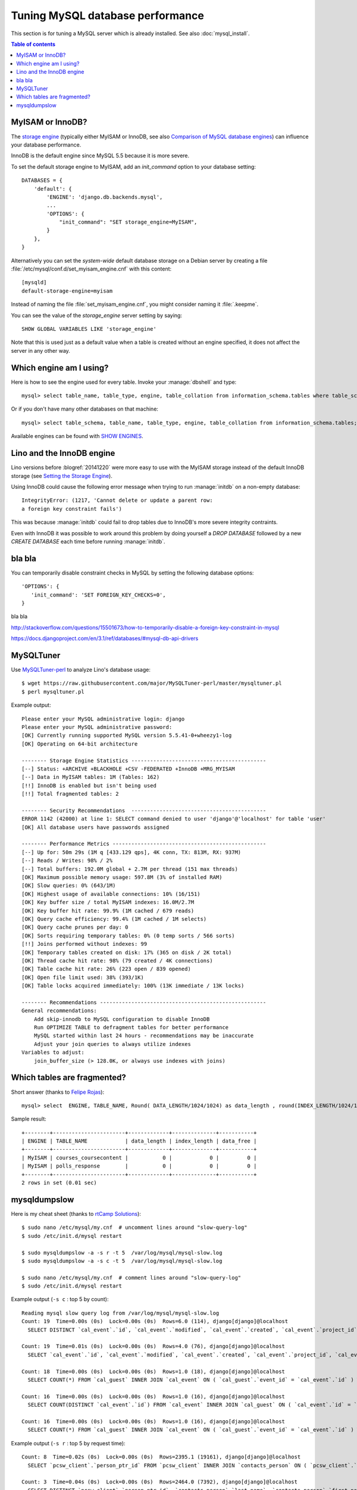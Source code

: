 =================================
Tuning MySQL database performance
=================================

This section is for tuning a MySQL server which is already installed.
See also :doc:`mysql_install`.

.. contents:: Table of contents
    :local:
    :depth: 1

.. _mysql.engine:

MyISAM or InnoDB?
=================

The `storage engine
<http://dev.mysql.com/doc/refman/5.1/en/storage-engine-setting.html>`_
(typically either MyISAM or InnoDB, see also `Comparison of MySQL
database engines
<https://en.wikipedia.org/wiki/Comparison_of_MySQL_database_engines>`_)
can influence your database performance.

InnoDB is the default engine since MySQL 5.5 because it is more
severe.

To set the default storage engine to MyISAM, add an `init_command`
option to your database setting::

    DATABASES = {
        'default': {
            'ENGINE': 'django.db.backends.mysql',
            ...
            'OPTIONS': {
                "init_command": "SET storage_engine=MyISAM",
            }
        },
    }

Alternatively you can set the *system-wide* default database storage
on a Debian server by creating a file
:file:`/etc/mysql/conf.d/set_myisam_engine.cnf` with this content::

    [mysqld]
    default-storage-engine=myisam

Instead of naming the file :file:`set_myisam_engine.cnf`, you might
consider naming it :file:`.keepme`.

You can see the value of the `storage_engine` server setting by
saying::

    SHOW GLOBAL VARIABLES LIKE 'storage_engine'

Note that this is used just as a default value when a table is created
without an engine specified, it does not affect the server in any
other way.

.. _mysql.which.engine:

Which engine am I using?
========================

Here is how to see the engine used for every table.  Invoke your
:manage:`dbshell` and type::

    mysql> select table_name, table_type, engine, table_collation from information_schema.tables where table_schema='myprj';

Or if you don't have many other databases on that machine::
  
    mysql> select table_schema, table_name, table_type, engine, table_collation from information_schema.tables;    
  
Available engines can be found with `SHOW ENGINES
<https://dev.mysql.com/doc/refman/5.7/en/show-engines.html>`_.
    


.. _innodb:

Lino and the InnoDB engine
==========================

Lino versions before :blogref:`20141220` were more easy to use with
the MyISAM storage instead of the default InnoDB storage (see `Setting
the Storage Engine
<http://dev.mysql.com/doc/refman/5.1/en/storage-engine-setting.html>`_).

Using InnoDB could cause
the following error message when trying to run :manage:`initdb` on a
non-empty database::

    IntegrityError: (1217, 'Cannot delete or update a parent row: 
    a foreign key constraint fails')

This was because :manage:`initdb` could fail to drop tables due to
InnoDB's more severe integrity contraints.

Even with InnoDB it was possible to work around this problem by doing
yourself a `DROP DATABASE` followed by a new `CREATE DATABASE` each
time before running :manage:`initdb`.

bla bla
=======

.. envvar:: FOREIGN_KEY_CHECKS

You can temporarily disable constraint checks in MySQL by setting the
following database options::

    'OPTIONS': {
       'init_command': 'SET FOREIGN_KEY_CHECKS=0',
    }
            

bla bla

http://stackoverflow.com/questions/15501673/how-to-temporarily-disable-a-foreign-key-constraint-in-mysql

https://docs.djangoproject.com/en/3.1/ref/databases/#mysql-db-api-drivers



MySQLTuner
==========

Use `MySQLTuner-perl <https://github.com/major/mysqltuner-perl>`_ to
analyze Lino's database usage::

  $ wget https://raw.githubusercontent.com/major/MySQLTuner-perl/master/mysqltuner.pl
  $ perl mysqltuner.pl

Example output::

    Please enter your MySQL administrative login: django
    Please enter your MySQL administrative password: 
    [OK] Currently running supported MySQL version 5.5.41-0+wheezy1-log
    [OK] Operating on 64-bit architecture

    -------- Storage Engine Statistics -------------------------------------------
    [--] Status: +ARCHIVE +BLACKHOLE +CSV -FEDERATED +InnoDB +MRG_MYISAM 
    [--] Data in MyISAM tables: 1M (Tables: 162)
    [!!] InnoDB is enabled but isn't being used
    [!!] Total fragmented tables: 2

    -------- Security Recommendations  -------------------------------------------
    ERROR 1142 (42000) at line 1: SELECT command denied to user 'django'@'localhost' for table 'user'
    [OK] All database users have passwords assigned

    -------- Performance Metrics -------------------------------------------------
    [--] Up for: 50m 29s (1M q [433.129 qps], 4K conn, TX: 813M, RX: 937M)
    [--] Reads / Writes: 98% / 2%
    [--] Total buffers: 192.0M global + 2.7M per thread (151 max threads)
    [OK] Maximum possible memory usage: 597.8M (3% of installed RAM)
    [OK] Slow queries: 0% (643/1M)
    [OK] Highest usage of available connections: 10% (16/151)
    [OK] Key buffer size / total MyISAM indexes: 16.0M/2.7M
    [OK] Key buffer hit rate: 99.9% (1M cached / 679 reads)
    [OK] Query cache efficiency: 99.4% (1M cached / 1M selects)
    [OK] Query cache prunes per day: 0
    [OK] Sorts requiring temporary tables: 0% (0 temp sorts / 566 sorts)
    [!!] Joins performed without indexes: 99
    [OK] Temporary tables created on disk: 17% (365 on disk / 2K total)
    [OK] Thread cache hit rate: 98% (79 created / 4K connections)
    [OK] Table cache hit rate: 26% (223 open / 839 opened)
    [OK] Open file limit used: 38% (393/1K)
    [OK] Table locks acquired immediately: 100% (13K immediate / 13K locks)

    -------- Recommendations -----------------------------------------------------
    General recommendations:
        Add skip-innodb to MySQL configuration to disable InnoDB
        Run OPTIMIZE TABLE to defragment tables for better performance
        MySQL started within last 24 hours - recommendations may be inaccurate
        Adjust your join queries to always utilize indexes
    Variables to adjust:
        join_buffer_size (> 128.0K, or always use indexes with joins)



Which tables are fragmented?
============================

Short answer (thanks to `Felipe Rojas <http://serverfault.com/questions/202000/how-find-and-fix-fragmented-mysql-tables>`_)::

    mysql> select  ENGINE, TABLE_NAME, Round( DATA_LENGTH/1024/1024) as data_length , round(INDEX_LENGTH/1024/1024) as index_length, round(DATA_FREE/ 1024/1024) as data_free from information_schema.tables  where  DATA_FREE > 0;

Sample result::

    +--------+-----------------------+-------------+--------------+-----------+
    | ENGINE | TABLE_NAME            | data_length | index_length | data_free |
    +--------+-----------------------+-------------+--------------+-----------+
    | MyISAM | courses_coursecontent |           0 |            0 |         0 |
    | MyISAM | polls_response        |           0 |            0 |         0 |
    +--------+-----------------------+-------------+--------------+-----------+
    2 rows in set (0.01 sec)


mysqldumpslow
=============

Here is my cheat sheet (thanks to `rtCamp Solutions
<https://rtcamp.com/tutorials/mysql/slow-query-log/>`_)::

  $ sudo nano /etc/mysql/my.cnf  # uncomment lines around "slow-query-log"
  $ sudo /etc/init.d/mysql restart

  $ sudo mysqldumpslow -a -s r -t 5  /var/log/mysql/mysql-slow.log
  $ sudo mysqldumpslow -a -s c -t 5  /var/log/mysql/mysql-slow.log

  $ sudo nano /etc/mysql/my.cnf  # comment lines around "slow-query-log"
  $ sudo /etc/init.d/mysql restart


Example output (``-s c`` : top 5 by count)::

    Reading mysql slow query log from /var/log/mysql/mysql-slow.log
    Count: 19  Time=0.00s (0s)  Lock=0.00s (0s)  Rows=6.0 (114), django[django]@localhost
      SELECT DISTINCT `cal_event`.`id`, `cal_event`.`modified`, `cal_event`.`created`, `cal_event`.`project_id`, `cal_event`.`build_time`, `cal_event`.`build_method`, `cal_event`.`user_id`, `cal_event`.`owner_type_id`, `cal_event`.`owner_id`, `cal_event`.`start_date`, `cal_event`.`start_time`, `cal_event`.`end_date`, `cal_event`.`end_time`, `cal_event`.`summary`, `cal_event`.`description`, `cal_event`.`access_class`, `cal_event`.`sequence`, `cal_event`.`auto_type`, `cal_event`.`event_type_id`, `cal_event`.`transparent`, `cal_event`.`room_id`, `cal_event`.`priority_id`, `cal_event`.`state`, `cal_event`.`assigned_to_id` FROM `cal_event` INNER JOIN `cal_guest` ON ( `cal_event`.`id` = `cal_guest`.`event_id` ) WHERE (`cal_event`.`user_id` = 4  AND `cal_guest`.`state` = '45' )

    Count: 19  Time=0.01s (0s)  Lock=0.00s (0s)  Rows=4.0 (76), django[django]@localhost
      SELECT `cal_event`.`id`, `cal_event`.`modified`, `cal_event`.`created`, `cal_event`.`project_id`, `cal_event`.`build_time`, `cal_event`.`build_method`, `cal_event`.`user_id`, `cal_event`.`owner_type_id`, `cal_event`.`owner_id`, `cal_event`.`start_date`, `cal_event`.`start_time`, `cal_event`.`end_date`, `cal_event`.`end_time`, `cal_event`.`summary`, `cal_event`.`description`, `cal_event`.`access_class`, `cal_event`.`sequence`, `cal_event`.`auto_type`, `cal_event`.`event_type_id`, `cal_event`.`transparent`, `cal_event`.`room_id`, `cal_event`.`priority_id`, `cal_event`.`state`, `cal_event`.`assigned_to_id` FROM `cal_event` INNER JOIN `cal_eventtype` ON ( `cal_event`.`event_type_id` = `cal_eventtype`.`id` ) WHERE (`cal_event`.`user_id` = 3  AND `cal_eventtype`.`is_appointment` = 1  AND `cal_event`.`start_date` >= '2015-03-06' ) ORDER BY `cal_event`.`start_date` ASC, `cal_event`.`start_time` ASC LIMIT 15

    Count: 18  Time=0.00s (0s)  Lock=0.00s (0s)  Rows=1.0 (18), django[django]@localhost
      SELECT COUNT(*) FROM `cal_guest` INNER JOIN `cal_event` ON ( `cal_guest`.`event_id` = `cal_event`.`id` ) WHERE (`cal_event`.`user_id` = 4  AND `cal_guest`.`waiting_since` < '2015-03-06 10:44:00'  AND `cal_guest`.`state` = '44' )

    Count: 16  Time=0.00s (0s)  Lock=0.00s (0s)  Rows=1.0 (16), django[django]@localhost
      SELECT COUNT(DISTINCT `cal_event`.`id`) FROM `cal_event` INNER JOIN `cal_guest` ON ( `cal_event`.`id` = `cal_guest`.`event_id` ) WHERE (`cal_event`.`user_id` = 4  AND `cal_guest`.`state` = '45' )

    Count: 16  Time=0.00s (0s)  Lock=0.00s (0s)  Rows=1.0 (16), django[django]@localhost
      SELECT COUNT(*) FROM `cal_guest` INNER JOIN `cal_event` ON ( `cal_guest`.`event_id` = `cal_event`.`id` ) WHERE (`cal_event`.`user_id` = 27  AND `cal_guest`.`waiting_since` < '2015-03-06 09:23:44'  AND `cal_guest`.`state` = '44' )

Example output (``-s r`` : top 5 by request time)::

    Count: 8  Time=0.02s (0s)  Lock=0.00s (0s)  Rows=2395.1 (19161), django[django]@localhost
      SELECT `pcsw_client`.`person_ptr_id` FROM `pcsw_client` INNER JOIN `contacts_person` ON ( `pcsw_client`.`person_ptr_id` = `contacts_person`.`partner_ptr_id` ) INNER JOIN `contacts_partner` ON ( `contacts_person`.`partner_ptr_id` = `contacts_partner`.`id` ) WHERE (`contacts_partner`.`is_obsolete` = 0  AND `pcsw_client`.`client_state` = '30' ) ORDER BY `contacts_person`.`last_name` ASC, `contacts_person`.`first_name` ASC, `pcsw_client`.`person_ptr_id` ASC

    Count: 3  Time=0.04s (0s)  Lock=0.00s (0s)  Rows=2464.0 (7392), django[django]@localhost
      SELECT DISTINCT `pcsw_client`.`person_ptr_id`, `contacts_person`.`last_name`, `contacts_person`.`first_name` FROM `pcsw_client` INNER JOIN `contacts_person` ON ( `pcsw_client`.`person_ptr_id` = `contacts_person`.`partner_ptr_id` ) INNER JOIN `contacts_partner` ON ( `contacts_person`.`partner_ptr_id` = `contacts_partner`.`id` ) LEFT OUTER JOIN `pcsw_coaching` ON ( `pcsw_client`.`person_ptr_id` = `pcsw_coaching`.`client_id` ) WHERE (`contacts_partner`.`is_obsolete` = 0  AND (`pcsw_coaching`.`end_date` IS NULL OR `pcsw_coaching`.`end_date` >= '2015-03-06' ) AND `pcsw_coaching`.`start_date` <= '2015-03-06'  AND `pcsw_client`.`client_state` IN ('30', '10')) ORDER BY `contacts_person`.`last_name` ASC, `contacts_person`.`first_name` ASC, `pcsw_client`.`person_ptr_id` ASC

    Count: 1  Time=0.11s (0s)  Lock=0.00s (0s)  Rows=2394.0 (2394), django[django]@localhost
      SELECT T5.`id`, T5.`modified`, T5.`created`, T5.`country_id`, T5.`city_id`, T5.`zip_code`, T5.`region_id`, T5.`addr1`, T5.`street_prefix`, T5.`street`, T5.`street_no`, T5.`street_box`, T5.`addr2`, T5.`name`, T5.`language`, T5.`email`, T5.`url`, T5.`phone`, T5.`gsm`, T5.`fax`, T5.`remarks`, T5.`is_obsolete`, T5.`activity_id`, T5.`client_contact_type_id`, T4.`partner_ptr_id`, T4.`first_name`, T4.`middle_name`, T4.`last_name`, T4.`gender`, T4.`birth_date`, T4.`title`, `pcsw_client`.`person_ptr_id`, `pcsw_client`.`national_id`, `pcsw_client`.`nationality_id`, `pcsw_client`.`card_number`, `pcsw_client`.`card_valid_from`, `pcsw_client`.`card_valid_until`, `pcsw_client`.`card_type`, `pcsw_client`.`card_issuer`, `pcsw_client`.`noble_condition`, `pcsw_client`.`group_id`, `pcsw_client`.`birth_place`, `pcsw_client`.`birth_country_id`, `pcsw_client`.`civil_state`, `pcsw_client`.`residence_type`, `pcsw_client`.`in_belgium_since`, `pcsw_client`.`residence_until`, `pcsw_client`.`unemployed_since`, `pcsw_client`.`needs_residence_permit`, `pcsw_client`.`needs_work_permit`, `pcsw_client`.`work_permit_suspended_until`, `pcsw_client`.`aid_type_id`, `pcsw_client`.`declared_name`, `pcsw_client`.`is_seeking`, `pcsw_client`.`unavailable_until`, `pcsw_client`.`unavailable_why`, `pcsw_client`.`obstacles`, `pcsw_client`.`skills`, `pcsw_client`.`job_office_contact_id`, `pcsw_client`.`client_state`, `pcsw_client`.`refusal_reason`, `pcsw_client`.`sis_motif`, `pcsw_client`.`sis_attentes`, `pcsw_client`.`sis_moteurs`, `pcsw_client`.`sis_objectifs`, `pcsw_client`.`oi_demarches`, `pcsw_client`.`geographic_area`, `pcsw_client`.`child_custody`, `pcsw_client`.`broker_id`, `pcsw_client`.`faculty_id`, `countries_country`.`name`, `countries_country`.`isocode`, `countries_country`.`short_code`, `countries_country`.`iso3`, `countries_country`.`name_nl`, `countries_country`.`inscode`, `countries_place`.`id`, `countries_place`.`name`, `countries_place`.`country_id`, `countries_place`.`zip_code`, `countries_place`.`type`, `countries_place`.`parent_id`, `countries_place`.`name_nl`, `countries_place`.`inscode` FROM `pcsw_client` INNER JOIN `contacts_person` ON ( `pcsw_client`.`person_ptr_id` = `contacts_person`.`partner_ptr_id` ) INNER JOIN `contacts_partner` ON ( `contacts_person`.`partner_ptr_id` = `contacts_partner`.`id` ) INNER JOIN `contacts_person` T4 ON ( `pcsw_client`.`person_ptr_id` = T4.`partner_ptr_id` ) INNER JOIN `contacts_partner` T5 ON ( T4.`partner_ptr_id` = T5.`id` ) LEFT OUTER JOIN `countries_country` ON ( `contacts_partner`.`country_id` = `countries_country`.`isocode` ) LEFT OUTER JOIN `countries_place` ON ( `contacts_partner`.`city_id` = `countries_place`.`id` ) WHERE (`contacts_partner`.`is_obsolete` = 0  AND `pcsw_client`.`client_state` = '30' ) ORDER BY `contacts_person`.`last_name` ASC, `contacts_person`.`first_name` ASC, `pcsw_client`.`person_ptr_id` ASC

    Count: 15  Time=0.00s (0s)  Lock=0.00s (0s)  Rows=15.0 (225), django[django]@localhost
      SELECT `cal_event`.`id`, `cal_event`.`modified`, `cal_event`.`created`, `cal_event`.`project_id`, `cal_event`.`build_time`, `cal_event`.`build_method`, `cal_event`.`user_id`, `cal_event`.`owner_type_id`, `cal_event`.`owner_id`, `cal_event`.`start_date`, `cal_event`.`start_time`, `cal_event`.`end_date`, `cal_event`.`end_time`, `cal_event`.`summary`, `cal_event`.`description`, `cal_event`.`access_class`, `cal_event`.`sequence`, `cal_event`.`auto_type`, `cal_event`.`event_type_id`, `cal_event`.`transparent`, `cal_event`.`room_id`, `cal_event`.`priority_id`, `cal_event`.`state`, `cal_event`.`assigned_to_id` FROM `cal_event` INNER JOIN `cal_eventtype` ON ( `cal_event`.`event_type_id` = `cal_eventtype`.`id` ) WHERE (`cal_event`.`user_id` = 19  AND `cal_eventtype`.`is_appointment` = 1  AND `cal_event`.`start_date` >= '2015-03-06' ) ORDER BY `cal_event`.`start_date` ASC, `cal_event`.`start_time` ASC LIMIT 15

    Count: 1  Time=0.01s (0s)  Lock=0.00s (0s)  Rows=193.0 (193), debian-sys-maint[debian-sys-maint]@localhost
      select concat('select count(*) into @discard from `',
      TABLE_SCHEMA, '`.`', TABLE_NAME, '`') 
      from information_schema.TABLES where ENGINE='MyISAM'



